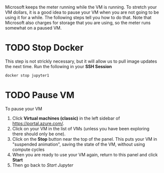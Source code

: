 Microsoft keeps the meter running while the VM is running. To stretch your VM dollars, it is a good idea to pause your VM when you are not going to be using it for a while.  The following steps tell you how to do that. Note that Microsoft also charges for storage that you are using, so the meter runs somewhat on a paused VM.
* TODO Stop Docker
This step is not strickly necessary, but it will allow us to pull image updates the next time.  Run the following in your *SSH Session*
  #+begin_src sh
docker stop jupyter1
  #+end_src
* TODO Pause VM
To pause your VM
1. Click *Virtual machines (classic)* in the left sidebar of https://portal.azure.com/.
2. Click on your VM in the list of VMs (unless you have been exploring there should only be one).
3. Click on the *Stop* button near the top of the panel.  This puts your VM in "suspended animation", saving the state of the VM, without using compute cycles
4. When you are ready to use your VM again, return to this panel and click *Start*
5. Then go back to [[start_jupyter.org][Start Jupyter]]
   
